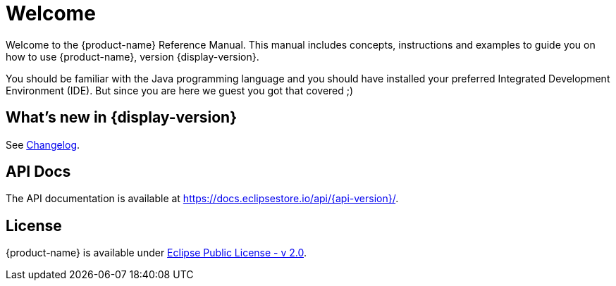 = Welcome

Welcome to the {product-name} Reference Manual.
This manual includes concepts, instructions and examples to guide you on how to use {product-name}, version {display-version}.

You should be familiar with the Java programming language and you should have installed your preferred Integrated Development Environment (IDE).
But since you are here we guest you got that covered ;)

== What's new in {display-version}

See xref:changelog.adoc[Changelog].


== API Docs

The API documentation is available at https://docs.eclipsestore.io/api/{api-version}/.

== License

{product-name} is available under https://www.eclipse.org/legal/epl-2.0/[Eclipse Public License - v 2.0].
